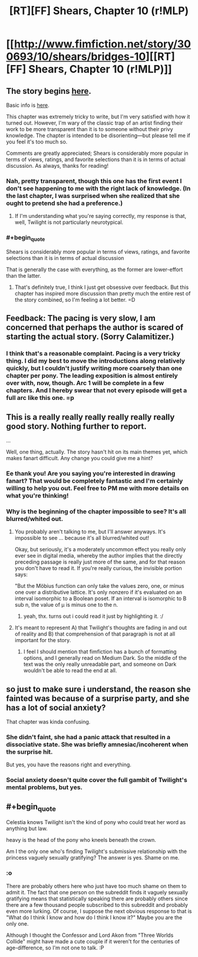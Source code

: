 #+TITLE: [RT][FF] Shears, Chapter 10 (r!MLP)

* [[http://www.fimfiction.net/story/300693/10/shears/bridges-10][[RT][FF] Shears, Chapter 10 (r!MLP)]]
:PROPERTIES:
:Author: Calamitizer
:Score: 10
:DateUnix: 1452291839.0
:END:

** The story begins [[http://www.fimfiction.net/story/300693/1/shears/bridges-1][here]].

Basic info is [[https://www.reddit.com/r/rational/comments/3te0fy/rtff_shears_chapter_1_rmlp/cx5d65r][here]].

This chapter was extremely tricky to write, but I'm very satisfied with how it turned out. However, I'm wary of the classic trap of an artist finding their work to be more transparent than it is to someone without their privy knowledge. The chapter is intended to be disorienting---but please tell me if you feel it's too much so.

Comments are greatly appreciated; Shears is considerably more popular in terms of views, ratings, and favorite selections than it is in terms of actual discussion. As always, thanks for reading!
:PROPERTIES:
:Author: Calamitizer
:Score: 3
:DateUnix: 1452292259.0
:END:

*** Nah, pretty transparent, though this one has the first event I don't see happening to me with the right lack of knowledge. (In the last chapter, I was surprised when she realized that she ought to pretend she had a preference.)
:PROPERTIES:
:Author: Gurkenglas
:Score: 3
:DateUnix: 1452299181.0
:END:

**** If I'm understanding what you're saying correctly, my response is that, well, Twilight is not particularly neurotypical.
:PROPERTIES:
:Author: Calamitizer
:Score: 1
:DateUnix: 1452327846.0
:END:


*** #+begin_quote
  Shears is considerably more popular in terms of views, ratings, and favorite selections than it is in terms of actual discussion
#+end_quote

That is generally the case with everything, as the former are lower-effort than the latter.
:PROPERTIES:
:Author: Transfuturist
:Score: 1
:DateUnix: 1452299363.0
:END:

**** That's definitely true, I think I just get obsessive over feedback. But this chapter has inspired more discussion than pretty much the entire rest of the story combined, so I'm feeling a lot better. =D
:PROPERTIES:
:Author: Calamitizer
:Score: 2
:DateUnix: 1452306567.0
:END:


** Feedback: The pacing is very slow, I am concerned that perhaps the author is scared of starting the actual story. (Sorry Calamitizer.)
:PROPERTIES:
:Author: chaosmosis
:Score: 3
:DateUnix: 1452304551.0
:END:

*** I think that's a reasonable complaint. Pacing is a very tricky thing. I did my best to move the introductions along relatively quickly, but I couldn't justify writing more coarsely than one chapter per pony. The leading exposition is almost entirely over with, now, though. Arc 1 will be complete in a few chapters. And I hereby swear that not every episode will get a full arc like this one. =p
:PROPERTIES:
:Author: Calamitizer
:Score: 1
:DateUnix: 1452327755.0
:END:


** This is a really really really really really really good story. Nothing further to report.

...

Well, one thing, actually. The story hasn't hit on its main themes yet, which makes fanart difficult. Any change you could give me a hint?
:PROPERTIES:
:Author: UltraRedSpectrum
:Score: 2
:DateUnix: 1452301114.0
:END:

*** Ee thank you! Are you saying you're interested in drawing fanart? That would be completely fantastic and I'm certainly willing to help you out. Feel free to PM me with more details on what you're thinking!
:PROPERTIES:
:Author: Calamitizer
:Score: 1
:DateUnix: 1452302774.0
:END:


*** Why is the beginning of the chapter impossible to see? It's all blurred/whited out.
:PROPERTIES:
:Author: Sailor_Vulcan
:Score: 1
:DateUnix: 1452301923.0
:END:

**** You probably aren't talking to me, but I'll answer anyways. It's impossible to see ... because it's all blurred/whited out!

Okay, but seriously, it's a moderately uncommon effect you really only ever see in digital media, whereby the author implies that the directly preceding passage is really just more of the same, and for that reason you don't have to read it. If you're really curious, the invisible portion says:

"But the Möbius function can only take the values zero, one, or minus one over a distributive lattice. It's only nonzero if it's evaluated on an interval isomorphic to a Boolean poset. If an interval is isomorphic to B sub n, the value of μ is minus one to the n.
:PROPERTIES:
:Author: UltraRedSpectrum
:Score: 2
:DateUnix: 1452302646.0
:END:

***** yeah, thx. turns out i could read it just by highlighting it. :/
:PROPERTIES:
:Author: Sailor_Vulcan
:Score: 1
:DateUnix: 1452302924.0
:END:


**** It's meant to represent A) that Twilight's thoughts are fading in and out of reality and B) that comprehension of that paragraph is not at all important for the story.
:PROPERTIES:
:Author: Calamitizer
:Score: 1
:DateUnix: 1452306490.0
:END:

***** I feel I should mention that fimfiction has a bunch of formatting options, and I generally read on Medium Dark. So the middle of the text was the only really unreadable part, and someone on Dark wouldn't be able to read the end at all.
:PROPERTIES:
:Author: notgreat
:Score: 1
:DateUnix: 1452316897.0
:END:


** so just to make sure i understand, the reason she fainted was because of a surprise party, and she has a lot of social anxiety?

That chapter was kinda confusing.
:PROPERTIES:
:Author: Sailor_Vulcan
:Score: 1
:DateUnix: 1452302778.0
:END:

*** She didn't faint, she had a panic attack that resulted in a dissociative state. She was briefly amnesiac/incoherent when the surprise hit.

But yes, you have the reasons right and everything.
:PROPERTIES:
:Author: Transfuturist
:Score: 1
:DateUnix: 1452304696.0
:END:


*** Social anxiety doesn't quite cover the full gambit of Twilight's mental problems, but yes.
:PROPERTIES:
:Author: Calamitizer
:Score: 1
:DateUnix: 1452306372.0
:END:


** #+begin_quote
  Celestia knows Twilight isn't the kind of pony who could treat her word as anything but law.

  heavy is the head of the pony who kneels beneath the crown.
#+end_quote

Am I the only one who's finding Twilight's submissive relationship with the princess vaguely sexually gratifying? The answer is yes. Shame on me.
:PROPERTIES:
:Author: Transfuturist
:Score: 1
:DateUnix: 1452300593.0
:END:

*** :o

There are probably others here who just have too much shame on them to admit it. The fact that one person on the subreddit finds it vaguely sexually gratifying means that statistically speaking there are probably others since there are a few thousand people subscribed to this subreddit and probably even more lurking. Of course, I suppose the next obvious response to that is "What do I think I know and how do I think I know it?" Maybe you are the only one.

Although I thought the Confessor and Lord Akon from "Three Worlds Collide" might have made a cute couple if it weren't for the centuries of age-difference, so I'm not one to talk. :P
:PROPERTIES:
:Author: Sailor_Vulcan
:Score: 1
:DateUnix: 1453130113.0
:END:
